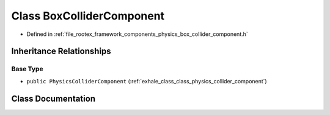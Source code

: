 .. _exhale_class_class_box_collider_component:

Class BoxColliderComponent
==========================

- Defined in :ref:`file_rootex_framework_components_physics_box_collider_component.h`


Inheritance Relationships
-------------------------

Base Type
*********

- ``public PhysicsColliderComponent`` (:ref:`exhale_class_class_physics_collider_component`)


Class Documentation
-------------------


.. doxygenclass:: BoxColliderComponent
   :members:
   :protected-members:
   :undoc-members: